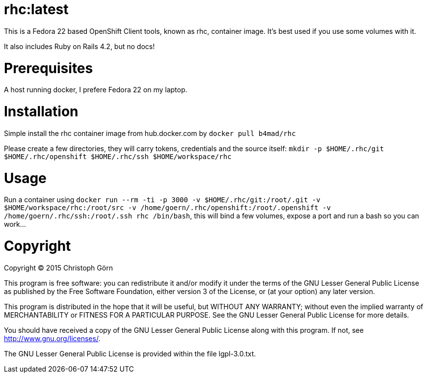= rhc:latest

This is a Fedora 22 based OpenShift Client tools, known as rhc,
container image. It's best used if you use some volumes with it.

It also includes Ruby on Rails 4.2, but no docs!

= Prerequisites

A host running docker, I prefere Fedora 22 on my laptop.

= Installation

Simple install the rhc container image from hub.docker.com by `docker
pull b4mad/rhc`

Please create a few directories, they will carry tokens, credentials
and the source itself: `mkdir -p $HOME/.rhc/git $HOME/.rhc/openshift
$HOME/.rhc/ssh $HOME/workspace/rhc`

= Usage

Run a container using `docker run --rm -ti -p 3000 -v
$HOME/.rhc/git:/root/.git -v $HOME/workspace/rhc:/root/src -v
/home/goern/.rhc/openshift:/root/.openshift -v
/home/goern/.rhc/ssh:/root/.ssh rhc /bin/bash`, this will bind a few
volumes, expose a port and run a bash so you can work...

= Copyright

Copyright (C) 2015 Christoph Görn 

This program is free software: you can redistribute it and/or modify
it under the terms of the GNU Lesser General Public License as
published by
the Free Software Foundation, either version 3 of the License, or
(at your option) any later version.

This program is distributed in the hope that it will be useful,
but WITHOUT ANY WARRANTY; without even the implied warranty of
MERCHANTABILITY or FITNESS FOR A PARTICULAR PURPOSE.  See the
GNU Lesser General Public License for more details.

You should have received a copy of the GNU Lesser General Public
License
along with this program. If not, see <http://www.gnu.org/licenses/>.

The GNU Lesser General Public License is provided within the file
lgpl-3.0.txt.

